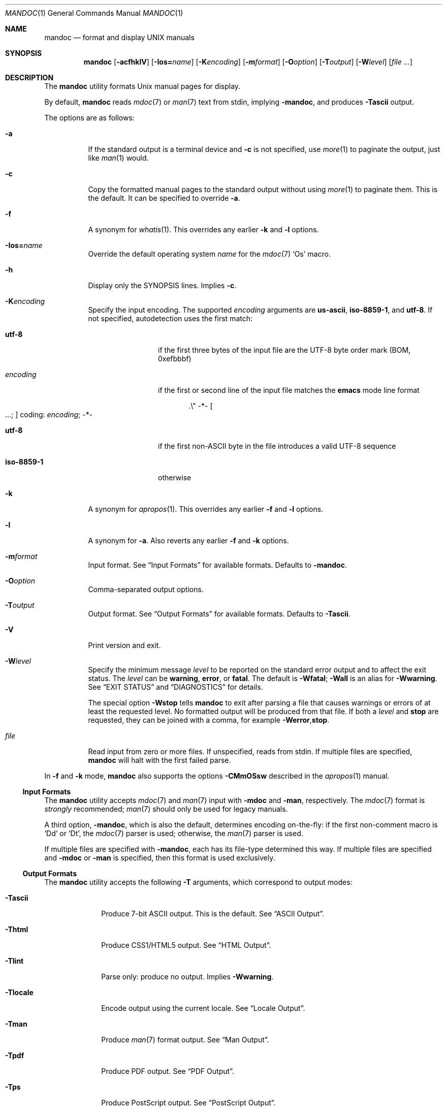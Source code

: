 .\"	$OpenBSD: mandoc.1,v 1.66 2014/11/11 02:43:11 schwarze Exp $
.\"
.\" Copyright (c) 2009, 2010, 2011 Kristaps Dzonsons <kristaps@bsd.lv>
.\" Copyright (c) 2012, 2014 Ingo Schwarze <schwarze@openbsd.org>
.\"
.\" Permission to use, copy, modify, and distribute this software for any
.\" purpose with or without fee is hereby granted, provided that the above
.\" copyright notice and this permission notice appear in all copies.
.\"
.\" THE SOFTWARE IS PROVIDED "AS IS" AND THE AUTHOR DISCLAIMS ALL WARRANTIES
.\" WITH REGARD TO THIS SOFTWARE INCLUDING ALL IMPLIED WARRANTIES OF
.\" MERCHANTABILITY AND FITNESS. IN NO EVENT SHALL THE AUTHOR BE LIABLE FOR
.\" ANY SPECIAL, DIRECT, INDIRECT, OR CONSEQUENTIAL DAMAGES OR ANY DAMAGES
.\" WHATSOEVER RESULTING FROM LOSS OF USE, DATA OR PROFITS, WHETHER IN AN
.\" ACTION OF CONTRACT, NEGLIGENCE OR OTHER TORTIOUS ACTION, ARISING OUT OF
.\" OR IN CONNECTION WITH THE USE OR PERFORMANCE OF THIS SOFTWARE.
.\"
.Dd $Mdocdate: November 11 2014 $
.Dt MANDOC 1
.Os
.Sh NAME
.Nm mandoc
.Nd format and display UNIX manuals
.Sh SYNOPSIS
.Nm mandoc
.Op Fl acfhklV
.Sm off
.Op Fl I Cm os Li = Ar name
.Sm on
.Op Fl K Ns Ar encoding
.Op Fl m Ns Ar format
.Op Fl O Ns Ar option
.Op Fl T Ns Ar output
.Op Fl W Ns Ar level
.Op Ar
.Sh DESCRIPTION
The
.Nm
utility formats
.Ux
manual pages for display.
.Pp
By default,
.Nm
reads
.Xr mdoc 7
or
.Xr man 7
text from stdin, implying
.Fl m Ns Cm andoc ,
and produces
.Fl T Ns Cm ascii
output.
.Pp
The options are as follows:
.Bl -tag -width Ds
.It Fl a
If the standard output is a terminal device and
.Fl c
is not specified, use
.Xr more 1
to paginate the output, just like
.Xr man 1
would.
.It Fl c
Copy the formatted manual pages to the standard output without using
.Xr more 1
to paginate them.
This is the default.
It can be specified to override
.Fl a .
.It Fl f
A synonym for
.Xr whatis 1 .
This overrides any earlier
.Fl k
and
.Fl l
options.
.Sm off
.It Fl I Cm os Li = Ar name
.Sm on
Override the default operating system
.Ar name
for the
.Xr mdoc 7
.Sq \&Os
macro.
.It Fl h
Display only the SYNOPSIS lines.
Implies
.Fl c .
.It Fl K Ns Ar encoding
Specify the input encoding.
The supported
.Ar encoding
arguments are
.Cm us-ascii ,
.Cm iso-8859-1 ,
and
.Cm utf-8 .
If not specified, autodetection uses the first match:
.Bl -tag -width iso-8859-1
.It Cm utf-8
if the first three bytes of the input file
are the UTF-8 byte order mark (BOM, 0xefbbbf)
.It Ar encoding
if the first or second line of the input file matches the
.Sy emacs
mode line format
.Pp
.D1 .\e" -*- Oo ...; Oc coding: Ar encoding ; No -*-
.It Cm utf-8
if the first non-ASCII byte in the file introduces a valid UTF-8 sequence
.It Cm iso-8859-1
otherwise
.El
.It Fl k
A synonym for
.Xr apropos 1 .
This overrides any earlier
.Fl f
and
.Fl l
options.
.It Fl l
A synonym for
.Fl a .
Also reverts any earlier
.Fl f
and
.Fl k
options.
.It Fl m Ns Ar format
Input format.
See
.Sx Input Formats
for available formats.
Defaults to
.Fl m Ns Cm andoc .
.It Fl O Ns Ar option
Comma-separated output options.
.It Fl T Ns Ar output
Output format.
See
.Sx Output Formats
for available formats.
Defaults to
.Fl T Ns Cm ascii .
.It Fl V
Print version and exit.
.It Fl W Ns Ar level
Specify the minimum message
.Ar level
to be reported on the standard error output and to affect the exit status.
The
.Ar level
can be
.Cm warning ,
.Cm error ,
or
.Cm fatal .
The default is
.Fl W Ns Cm fatal ;
.Fl W Ns Cm all
is an alias for
.Fl W Ns Cm warning .
See
.Sx EXIT STATUS
and
.Sx DIAGNOSTICS
for details.
.Pp
The special option
.Fl W Ns Cm stop
tells
.Nm
to exit after parsing a file that causes warnings or errors of at least
the requested level.
No formatted output will be produced from that file.
If both a
.Ar level
and
.Cm stop
are requested, they can be joined with a comma, for example
.Fl W Ns Cm error , Ns Cm stop .
.It Ar file
Read input from zero or more files.
If unspecified, reads from stdin.
If multiple files are specified,
.Nm
will halt with the first failed parse.
.El
.Pp
In
.Fl f
and
.Fl k
mode,
.Nm
also supports the options
.Fl CMmOSsw
described in the
.Xr apropos 1
manual.
.Ss Input Formats
The
.Nm
utility accepts
.Xr mdoc 7
and
.Xr man 7
input with
.Fl m Ns Cm doc
and
.Fl m Ns Cm an ,
respectively.
The
.Xr mdoc 7
format is
.Em strongly
recommended;
.Xr man 7
should only be used for legacy manuals.
.Pp
A third option,
.Fl m Ns Cm andoc ,
which is also the default, determines encoding on-the-fly: if the first
non-comment macro is
.Sq \&Dd
or
.Sq \&Dt ,
the
.Xr mdoc 7
parser is used; otherwise, the
.Xr man 7
parser is used.
.Pp
If multiple
files are specified with
.Fl m Ns Cm andoc ,
each has its file-type determined this way.
If multiple files are
specified and
.Fl m Ns Cm doc
or
.Fl m Ns Cm an
is specified, then this format is used exclusively.
.Ss Output Formats
The
.Nm
utility accepts the following
.Fl T
arguments, which correspond to output modes:
.Bl -tag -width "-Tlocale"
.It Fl T Ns Cm ascii
Produce 7-bit ASCII output.
This is the default.
See
.Sx ASCII Output .
.It Fl T Ns Cm html
Produce CSS1/HTML5 output.
See
.Sx HTML Output .
.It Fl T Ns Cm lint
Parse only: produce no output.
Implies
.Fl W Ns Cm warning .
.It Fl T Ns Cm locale
Encode output using the current locale.
See
.Sx Locale Output .
.It Fl T Ns Cm man
Produce
.Xr man 7
format output.
See
.Sx Man Output .
.It Fl T Ns Cm pdf
Produce PDF output.
See
.Sx PDF Output .
.It Fl T Ns Cm ps
Produce PostScript output.
See
.Sx PostScript Output .
.It Fl T Ns Cm tree
Produce an indented parse tree.
.It Fl T Ns Cm utf8
Encode output in the UTF\-8 multi-byte format.
See
.Sx UTF\-8 Output .
.It Fl T Ns Cm xhtml
This is a synonym for
.Fl T Ns Cm html .
.El
.Pp
If multiple input files are specified, these will be processed by the
corresponding filter in-order.
.Ss ASCII Output
Output produced by
.Fl T Ns Cm ascii ,
which is the default, is rendered in standard 7-bit ASCII documented in
.Xr ascii 7 .
.Pp
Font styles are applied by using back-spaced encoding such that an
underlined character
.Sq c
is rendered as
.Sq _ Ns \e[bs] Ns c ,
where
.Sq \e[bs]
is the back-space character number 8.
Emboldened characters are rendered as
.Sq c Ns \e[bs] Ns c .
.Pp
The special characters documented in
.Xr mandoc_char 7
are rendered best-effort in an ASCII equivalent.
If no equivalent is found,
.Sq \&?
is used instead.
.Pp
Output width is limited to 78 visible columns unless literal input lines
exceed this limit.
.Pp
The following
.Fl O
arguments are accepted:
.Bl -tag -width Ds
.It Cm indent Ns = Ns Ar indent
The left margin for normal text is set to
.Ar indent
blank characters instead of the default of five for
.Xr mdoc 7
and seven for
.Xr man 7 .
Increasing this is not recommended; it may result in degraded formatting,
for example overfull lines or ugly line breaks.
.It Cm width Ns = Ns Ar width
The output width is set to
.Ar width ,
which will normalise to \(>=60.
.El
.Ss HTML Output
Output produced by
.Fl T Ns Cm html
conforms to HTML5 using optional self-closing tags.
.Pp
The
.Pa example.style.css
file documents style-sheet classes available for customising output.
If a style-sheet is not specified with
.Fl O Ns Ar style ,
.Fl T Ns Cm html
defaults to simple output (via an embedded style-sheet)
readable in any graphical or text-based web
browser.
.Pp
Special characters are rendered in decimal-encoded UTF\-8.
.Pp
The following
.Fl O
arguments are accepted:
.Bl -tag -width Ds
.It Cm fragment
Omit the <!DOCTYPE> declaration and the <html>, <head>, and <body>
elements and only emit the subtree below the <body> element.
The
.Cm style
argument will be ignored.
This is useful when embedding manual content within existing documents.
.It Cm includes Ns = Ns Ar fmt
The string
.Ar fmt ,
for example,
.Ar ../src/%I.html ,
is used as a template for linked header files (usually via the
.Sq \&In
macro).
Instances of
.Sq \&%I
are replaced with the include filename.
The default is not to present a
hyperlink.
.It Cm man Ns = Ns Ar fmt
The string
.Ar fmt ,
for example,
.Ar ../html%S/%N.%S.html ,
is used as a template for linked manuals (usually via the
.Sq \&Xr
macro).
Instances of
.Sq \&%N
and
.Sq %S
are replaced with the linked manual's name and section, respectively.
If no section is included, section 1 is assumed.
The default is not to
present a hyperlink.
.It Cm style Ns = Ns Ar style.css
The file
.Ar style.css
is used for an external style-sheet.
This must be a valid absolute or
relative URI.
.El
.Ss Locale Output
Locale-depending output encoding is triggered with
.Fl T Ns Cm locale .
This option is not available on all systems: systems without locale
support, or those whose internal representation is not natively UCS-4,
will fall back to
.Fl T Ns Cm ascii .
See
.Sx ASCII Output
for font style specification and available command-line arguments.
.Ss Man Output
Translate input format into
.Xr man 7
output format.
This is useful for distributing manual sources to legacy systems
lacking
.Xr mdoc 7
formatters.
.Pp
If
.Xr mdoc 7
is passed as input, it is translated into
.Xr man 7 .
If the input format is
.Xr man 7 ,
the input is copied to the output, expanding any
.Xr roff 7
.Sq so
requests.
The parser is also run, and as usual, the
.Fl W
level controls which
.Sx DIAGNOSTICS
are displayed before copying the input to the output.
.Ss PDF Output
PDF-1.1 output may be generated by
.Fl T Ns Cm pdf .
See
.Sx PostScript Output
for
.Fl O
arguments and defaults.
.Ss PostScript Output
PostScript
.Qq Adobe-3.0
Level-2 pages may be generated by
.Fl T Ns Cm ps .
Output pages default to letter sized and are rendered in the Times font
family, 11-point.
Margins are calculated as 1/9 the page length and width.
Line-height is 1.4m.
.Pp
Special characters are rendered as in
.Sx ASCII Output .
.Pp
The following
.Fl O
arguments are accepted:
.Bl -tag -width Ds
.It Cm paper Ns = Ns Ar name
The paper size
.Ar name
may be one of
.Ar a3 ,
.Ar a4 ,
.Ar a5 ,
.Ar legal ,
or
.Ar letter .
You may also manually specify dimensions as
.Ar NNxNN ,
width by height in millimetres.
If an unknown value is encountered,
.Ar letter
is used.
.El
.Ss UTF\-8 Output
Use
.Fl T Ns Cm utf8
to force a UTF\-8 locale.
See
.Sx Locale Output
for details and options.
.Sh ENVIRONMENT
.Bl -tag -width MANPAGER
.It Ev MANPAGER
Any non-empty value of the environment variable
.Ev MANPAGER
will be used instead of the standard pagination program,
.Xr more 1 .
.It Ev PAGER
Specifies the pagination program to use when
.Ev MANPAGER
is not defined.
If neither PAGER nor MANPAGER is defined,
.Pa /usr/bin/more Fl s
will be used.
.El
.Sh EXIT STATUS
The
.Nm
utility exits with one of the following values, controlled by the message
.Ar level
associated with the
.Fl W
option:
.Pp
.Bl -tag -width Ds -compact
.It 0
No warnings or errors occurred, or those that did were ignored because
they were lower than the requested
.Ar level .
.It 2
At least one warning occurred, but no error, and
.Fl W Ns Cm warning
was specified.
.It 3
At least one parsing error occurred, but no fatal error, and
.Fl W Ns Cm error
or
.Fl W Ns Cm warning
was specified.
.It 4
A fatal parsing error occurred.
.It 5
Invalid command line arguments were specified.
No input files have been read.
.It 6
An operating system error occurred, for example memory exhaustion or an
error accessing input files.
Such errors cause
.Nm
to exit at once, possibly in the middle of parsing or formatting a file.
.El
.Pp
Note that selecting
.Fl T Ns Cm lint
output mode implies
.Fl W Ns Cm warning .
.Sh EXAMPLES
To page manuals to the terminal:
.Pp
.Dl $ mandoc \-Wall,stop mandoc.1 2\*(Gt&1 | less
.Dl $ mandoc mandoc.1 mdoc.3 mdoc.7 | less
.Pp
To produce HTML manuals with
.Ar style.css
as the style-sheet:
.Pp
.Dl $ mandoc \-Thtml -Ostyle=style.css mdoc.7 \*(Gt mdoc.7.html
.Pp
To check over a large set of manuals:
.Pp
.Dl $ mandoc \-Tlint `find /usr/src -name \e*\e.[1-9]`
.Pp
To produce a series of PostScript manuals for A4 paper:
.Pp
.Dl $ mandoc \-Tps \-Opaper=a4 mdoc.7 man.7 \*(Gt manuals.ps
.Pp
Convert a modern
.Xr mdoc 7
manual to the older
.Xr man 7
format, for use on systems lacking an
.Xr mdoc 7
parser:
.Pp
.Dl $ mandoc \-Tman foo.mdoc \*(Gt foo.man
.Sh DIAGNOSTICS
Messages displayed by
.Nm
follow this format:
.Pp
.D1 Nm Ns : Ar file : Ns Ar line : Ns Ar column : level : message : macro args
.Pp
Line and column numbers start at 1.
Both are omitted for messages referring to an input file as a whole.
Macro names and arguments are omitted where meaningless.
Fatal messages about invalid command line arguments
or operating system errors, for example when memory is exhausted,
may also omit the
.Ar file
and
.Ar level
fields.
.Pp
Message levels have the following meanings:
.Bl -tag -width "warning"
.It Cm syserr
Opening or reading an input file failed, so the parser cannot
even be started and no output is produced from that input file.
.It Cm fatal
The parser is unable to parse a given input file at all.
No formatted output is produced from that input file.
.It Cm error
An input file contains syntax that cannot be safely interpreted,
either because it is invalid or because
.Nm
does not implement it yet.
By discarding part of the input or inserting missing tokens,
the parser is able to continue, and the error does not prevent
generation of formatted output, but typically, preparing that
output involves information loss, broken document structure
or unintended formatting.
.It Cm warning
An input file uses obsolete, discouraged or non-portable syntax.
All the same, the meaning of the input is unambiguous and a correct
rendering can be produced.
Documents causing warnings may render poorly when using other
formatting tools instead of
.Nm .
.El
.Pp
Messages of the
.Cm warning
and
.Cm error
levels are hidden unless their level, or a lower level, is requested using a
.Fl W
option or
.Fl T Ns Cm lint
output mode.
.Sh COMPATIBILITY
This section summarises
.Nm
compatibility with GNU troff.
Each input and output format is separately noted.
.Ss ASCII Compatibility
.Bl -bullet -compact
.It
Unrenderable unicode codepoints specified with
.Sq \e[uNNNN]
escapes are printed as
.Sq \&?
in mandoc.
In GNU troff, these raise an error.
.It
The
.Sq \&Bd \-literal
and
.Sq \&Bd \-unfilled
macros of
.Xr mdoc 7
in
.Fl T Ns Cm ascii
are synonyms, as are \-filled and \-ragged.
.It
In historic GNU troff, the
.Sq \&Pa
.Xr mdoc 7
macro does not underline when scoped under an
.Sq \&It
in the FILES section.
This behaves correctly in
.Nm .
.It
A list or display following the
.Sq \&Ss
.Xr mdoc 7
macro in
.Fl T Ns Cm ascii
does not assert a prior vertical break, just as it doesn't with
.Sq \&Sh .
.It
The
.Sq \&na
.Xr man 7
macro in
.Fl T Ns Cm ascii
has no effect.
.It
Words aren't hyphenated.
.El
.Ss HTML Compatibility
.Bl -bullet -compact
.It
The
.Sq \efP
escape will revert the font to the previous
.Sq \ef
escape, not to the last rendered decoration, which is now dictated by
CSS instead of hard-coded.
It also will not span past the current scope,
for the same reason.
Note that in
.Sx ASCII Output
mode, this will work fine.
.It
The
.Xr mdoc 7
.Sq \&Bl \-hang
and
.Sq \&Bl \-tag
list types render similarly (no break following overreached left-hand
side) due to the expressive constraints of HTML.
.It
The
.Xr man 7
.Sq IP
and
.Sq TP
lists render similarly.
.El
.Sh SEE ALSO
.Xr eqn 7 ,
.Xr man 7 ,
.Xr mandoc_char 7 ,
.Xr mdoc 7 ,
.Xr roff 7 ,
.Xr tbl 7
.Sh AUTHORS
The
.Nm
utility was written by
.An Kristaps Dzonsons Aq Mt kristaps@bsd.lv .
.Sh CAVEATS
In
.Fl T Ns Cm html
and
.Fl T Ns Cm xhtml ,
the maximum size of an element attribute is determined by
.Dv BUFSIZ ,
which is usually 1024 bytes.
Be aware of this when setting long link
formats such as
.Fl O Ns Cm style Ns = Ns Ar really/long/link .
.Pp
Nesting elements within next-line element scopes of
.Fl m Ns Cm an ,
such as
.Sq br
within an empty
.Sq B ,
will confuse
.Fl T Ns Cm html
and
.Fl T Ns Cm xhtml
and cause them to forget the formatting of the prior next-line scope.
.Pp
The
.Sq \(aq
control character is an alias for the standard macro control character
and does not emit a line-break as stipulated in GNU troff.
